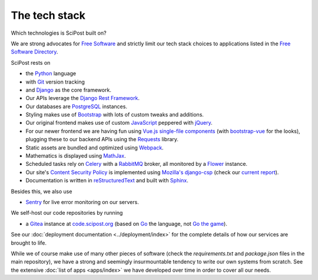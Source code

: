 ##################
The tech stack
##################

Which technologies is SciPost built on?

We are strong advocates for `Free Software <https://www.gnu.org/philosophy/free-sw.html>`_
and strictly limit our tech stack choices to applications listed in the
`Free Software Directory <https://directory.fsf.org/wiki/Main_Page>`_.

SciPost rests on

* the `Python <https://www.python.org>`_ language

* with `Git <https://git-scm.com/>`_ version tracking

* and `Django <https://djangoproject.com>`_ as the core framework.

* Our APIs leverage the `Django Rest Framework <https://www.django-rest-framework.org>`_.

* Our databases are `PostgreSQL <https://www.postgresql.org>`_ instances.

* Styling makes use of `Bootstrap <https://getbootstrap.com>`_ with lots of
  custom tweaks and additions.

* Our original frontend makes use of custom
  `JavaScript <https://developer.mozilla.org/en-US/docs/Web/JavaScript>`_
  peppered with `jQuery <https://jquery.com>`_.

* For our newer frontend we are having fun using `Vue.js <https://vuejs.org>`_
  `single-file components <https://vuejs.org/v2/guide/single-file-components.html>`_
  (with `bootstrap-vue <https://bootstrap-vue.js.org>`_ for the looks),
  plugging these to our backend APIs using
  the `Requests <https://2.python-requests.org>`_ library.

* Static assets are bundled and optimized using `Webpack <https://webpack.js.org>`_.

* Mathematics is displayed using `MathJax <https://www.mathjax.org>`_.

* Scheduled tasks rely on `Celery <https://docs.celeryproject.org>`_
  with a `RabbitMQ <https://www.rabbitmq.com/>`_ broker, all monitored by a
  `Flower <https://github.com/mher/flower>`_ instance.

* Our site's
  `Content Security Policy <https://developer.mozilla.org/en-US/docs/Web/HTTP/CSP>`_
  is implemented using
  `Mozilla's <https://github.com/mozilla>`_
  `django-csp <https://github.com/mozilla/django-csp>`_
  (check our `current report <https://securityheaders.com/?q=scipost.org&followRedirects=on>`_).

* Documentation is written in `reStructuredText <https://docutils.sourceforge.io/rst.html>`_
  and built with `Sphinx <https://www.sphinx-doc.org>`_.


Besides this, we also use

* `Sentry <https://sentry.io/>`_ for live error monitoring on our servers.


We self-host our code repositories by running

* a `Gitea <https://gitea.io>`_ instance
  at `code.scipost.org <https://code.scipost.org>`_
  (based on `Go <https://golang.org/>`_ the language,
  not `Go the game <https://en.wikipedia.org/wiki/Go_(game)>`_).

See our :doc:`deployment documentation <../deployment/index>` for the complete details
of how our services are brought to life.


While we of course make use of many other pieces of software (check the
`requirements.txt` and `package.json` files in the main repository),
we have a strong and seemingly insurmountable tendency to write our own
systems from scratch. See the extensive :doc:`list of apps <apps/index>`
we have developed over time in order to cover all our needs.
